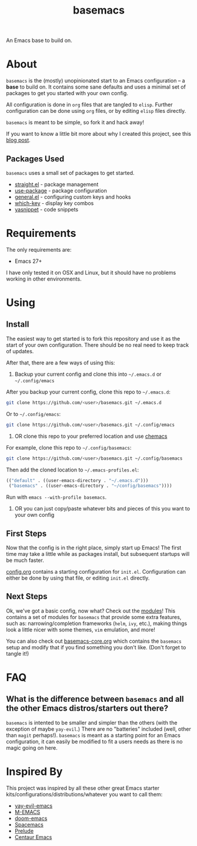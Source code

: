 #+TITLE: basemacs
An Emacs base to build on.

* About
=basemacs= is the (mostly) unopinionated start to an Emacs configuration -- a *base* to build on. It contains some sane defaults and uses a minimal set of packages to get you started with your own config.

All configuration is done in =org= files that are tangled to =elisp=. Further configuration can be done using =org= files, or by editing =elisp= files directly.

=basemacs= is meant to be simple, so fork it and hack away!

If you want to know a little bit more about why I created this project, see this [[https://kwpav.github.io/posts/emacs_refinancing/][blog post]].

** Packages Used
=basemacs= uses a small set of packages to get started.

- [[https://github.com/raxod502/straight.el][straight.el]] - package management
- [[https://github.com/jwiegley/use-package][use-package]] - package configuration
- [[https://github.com/noctuid/general.el][general.el]] - configuring custom keys and hooks
- [[https://github.com/justbur/emacs-which-key][which-key]] - display key combos
- [[https://github.com/joaotavora/yasnippet][yasnippet]] - code snippets

* Requirements
The only requirements are:
- Emacs 27+

I have only tested it on OSX and Linux, but it should have no problems working in other environments.

* Using
** Install
The easiest way to get started is to fork this repository and use it as the start of your own configuration. There should be no real need to keep track of updates.

After that, there are a few ways of using this:

1. Backup your current config and clone this into =~/.emacs.d= or =~/.config/emacs=
After you backup your current config, clone this repo to =~/.emacs.d=:
#+begin_src sh
  git clone https://github.com/<user>/basemacs.git ~/.emacs.d
#+end_src

Or to =~/.config/emacs=:
#+begin_src sh
  git clone https://github.com/<user>/basemacs.git ~/.config/emacs
#+end_src

2. OR clone this repo to your preferred location and use [[https://github.com/plexus/chemacs][chemacs]]
For example,  clone this repo to =~/.config/basemacs=:
#+begin_src sh
  git clone https://github.com/<user>/basemacs.git ~/.config/basemacs
#+end_src

Then add the cloned location to =~/.emacs-profiles.el=:
#+begin_src emacs-lisp
  (("default" . ((user-emacs-directory . "~/.emacs.d")))
   ("basemacs" . ((user-emacs-directory . "~/config/basemacs"))))
#+end_src

Run with =emacs --with-profile basemacs=.

3. OR you can just copy/paste whatever bits and pieces of this you want to your own config

** First Steps
Now that the config is in the right place, simply start up Emacs! The first time may take a little while as packages install, but subsequent startups will be much faster.

[[file:config.org][config.org]] contains a starting configuration for =init.el=. Configuration can either be done by using that file, or editing =init.el= directly.

** Next Steps
Ok, we've got a basic config, now what? Check out the [[file:modules.org][modules]]! This contains a set of modules for =basemacs= that provide some extra features, such as: narrowing/completion frameworks (=helm=, =ivy=, etc.), making things look a little nicer with some themes, =vim= emulation, and more!

You can also check out [[file:base.org][basemacs-core.org]] which contains the =basemacs= setup and modify that if you find something you don't like. (Don't forget to tangle it!)

* FAQ
** What is the difference between =basemacs= and all the other Emacs distros/starters out there?
=basemacs= is intented to be smaller and simpler than the others (with the exception of maybe =yay-evil=.) There are no "batteries" included (well, other than =magit= perhaps!). =basemacs= is meant as a starting point for an Emacs configuration, it can easily be modified to fit a users needs as there is no magic going on here.

* Inspired By
This project was inspired by all these other great Emacs starter kits/configurations/distributions/whatever you want to call them:
- [[https://github.com/ianpan870102/yay-evil-emacs][yay-evil-emacs]]
- [[https://github.com/MatthewZMD/.emacs.d][M-EMACS]]
- [[https://github.com/hlissner/doom-emacs][doom-emacs]]
- [[https://www.spacemacs.org/][Spacemacs]]
- [[https://github.com/bbatsov/prelude][Prelude]]
- [[https://github.com/seagle0128/.emacs.d][Centaur Emacs]]
